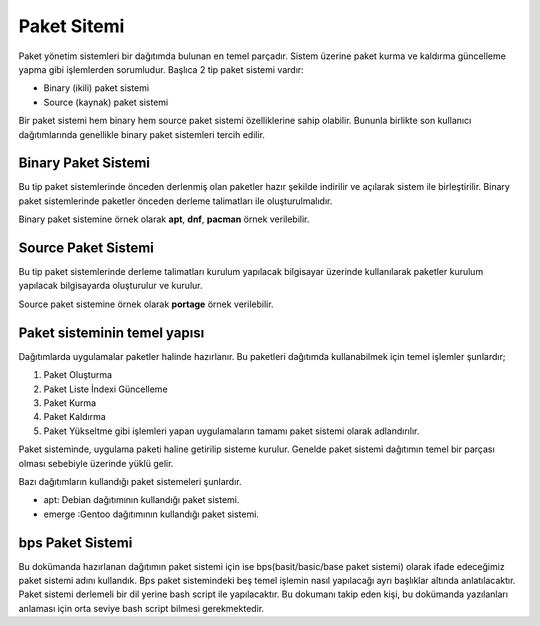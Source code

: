 .. _paketsistemi:

**Paket Sitemi**
++++++++++++++++

Paket yönetim sistemleri bir dağıtımda bulunan en temel parçadır.
Sistem üzerine paket kurma ve kaldırma güncelleme yapma gibi işlemlerden sorumludur.
Başlıca 2 tip paket sistemi vardır:

* Binary (ikili) paket sistemi
* Source (kaynak) paket sistemi

Bir paket sistemi hem binary hem source paket sistemi özelliklerine sahip olabilir. Bununla birlikte son kullanıcı dağıtımlarında genellikle binary paket sistemleri tercih edilir.


**Binary Paket Sistemi**
------------------------

Bu tip paket sistemlerinde önceden derlenmiş olan paketler hazır şekilde indirilir ve açılarak sistem ile birleştirilir. 
Binary paket sistemlerinde paketler önceden derleme talimatları ile oluşturulmalıdır.

Binary paket sistemine örnek olarak **apt**, **dnf**, **pacman** örnek verilebilir.

**Source Paket Sistemi**
------------------------

Bu tip paket sistemlerinde derleme talimatları kurulum yapılacak bilgisayar üzerinde kullanılarak paketler kurulum yapılacak bilgisayarda oluşturulur ve kurulur.

Source paket sistemine örnek olarak **portage** örnek verilebilir.


**Paket sisteminin temel yapısı**
---------------------------------

Dağıtımlarda uygulamalar paketler halinde hazırlanır. Bu paketleri dağıtımda kullanabilmek için temel işlemler şunlardır;

1. Paket Oluşturma
2. Paket Liste İndexi Güncelleme
3. Paket Kurma
4. Paket Kaldırma
5. Paket Yükseltme gibi işlemleri yapan uygulamaların tamamı paket sistemi olarak adlandırılır.

Paket sisteminde, uygulama paketi haline getirilip sisteme kurulur. Genelde paket sistemi dağıtımın temel bir parçası olması sebebiyle üzerinde yüklü gelir.

Bazı dağıtımların kullandığı paket sistemeleri şunlardır.

- apt: Debian dağıtımının kullandığı paket sistemi.
- emerge :Gentoo dağıtımının kullandığı paket sistemi.


**bps Paket Sistemi**
---------------------

Bu dokümanda hazırlanan dağıtımın paket sistemi için ise bps(basit/basic/base paket sistemi) olarak ifade edeceğimiz paket sistemi adını kullandık. Bps paket sistemindeki beş temel işlemin nasıl yapılacağı ayrı başlıklar altında anlatılacaktır. Paket sistemi derlemeli bir dil yerine bash script ile yapılacaktır. Bu dokumanı takip eden kişi, bu dokümanda yazılanları anlaması için orta seviye bash script bilmesi gerekmektedir.

.. raw:: pdf

   PageBreak

